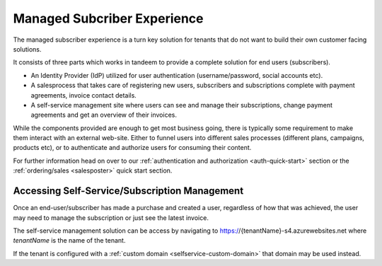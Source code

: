Managed Subcriber Experience
============================
The managed subscriber experience is a turn key solution for tenants that do not want to build their own customer facing solutions.

It consists of three parts which works in tandeem to provide a complete solution for end users (subscribers).

* An Identity Provider (IdP) utilized for user authentication (username/password, social accounts etc).
* A salesprocess that takes care of registering new users, subscribers and subscriptions complete with payment agreements, invoice contact details.
* A self-service management site where users can see and manage their subscriptions, change payment agreements and get an overview of their invoices.

While the components provided are enough to get most business going, there is typically some requirement to make them interact with an external web-site.
Either to funnel users into different sales processes (different plans, campaigns, products etc), or to authenticate and authorize users for consuming their content.

For further information head on over to our :ref:`authentication and authorization <auth-quick-start>` section or the :ref:`ordering/sales <salesposter>` quick start section.

Accessing Self-Service/Subscription Management
----------------------------------------------
Once an end-user/subscriber has made a purchase and created a user, regardless of how that was achieved, the user may need to manage the subscription or just see the latest invoice.

The self-service management solution can be access by navigating to https://{tenantName}-s4.azurewebsites.net where *tenantName* is the name of the tenant.

If the tenant is configured with a :ref:`custom domain <selfservice-custom-domain>` that domain may be used instead.